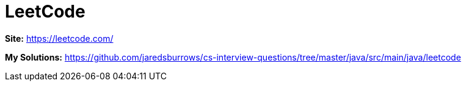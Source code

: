 # LeetCode

*Site:* https://leetcode.com/

*My Solutions:* link:java/src/main/java/leetcode[https://github.com/jaredsburrows/cs-interview-questions/tree/master/java/src/main/java/leetcode]
